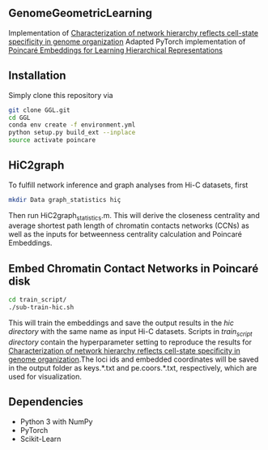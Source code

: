 # GGL

** GenomeGeometricLearning
Implementation of [[https://www.biorxiv.org/content/10.1101/2022.08.03.502724v1.article-metrics][Characterization of network hierarchy reflects cell-state specificity in genome organization]]
Adapted PyTorch implementation of [[https://papers.nips.cc/paper/7213-poincare-embeddings-for-learning-hierarchical-representations][Poincaré Embeddings for Learning Hierarchical Representations]]

** Installation
Simply clone this repository via
#+BEGIN_SRC sh
  git clone GGL.git
  cd GGL
  conda env create -f environment.yml
  python setup.py build_ext --inplace
  source activate poincare
#+END_SRC

** HiC2graph
To fulfill network inference and graph analyses from Hi-C datasets, first 
#+BEGIN_SRC sh
  mkdir Data graph_statistics hiç
#+END_SRC
Then run HiC2graph_statistics.m. This will derive the closeness centrality and average shortest path length of chromatin contacts networks (CCNs) as well as the inputs for betweenness centrality calculation and Poincaré Embeddings.

** Embed Chromatin Contact Networks in Poincaré disk
#+BEGIN_SRC sh
  cd train_script/
  ./sub-train-hic.sh
#+END_SRC
This will train the embeddings and save the output results in the /hic directory/ with the same name as input Hi-C datasets. Scripts in /train_script directory/ contain the hyperparameter setting to reproduce the results for [[https://www.biorxiv.org/content/10.1101/2022.08.03.502724v1.article-metrics][Characterization of network hierarchy reflects cell-state specificity in genome organization]].The loci ids and embedded coordinates will be saved in the output folder as keys.*.txt and pe.coors.*.txt, respectively, which are used for visualization.

** Dependencies
- Python 3 with NumPy
- PyTorch
- Scikit-Learn